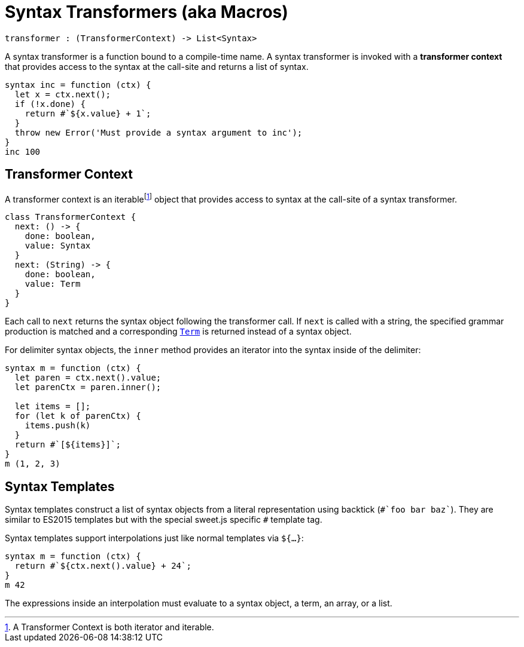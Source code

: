 = Syntax Transformers (aka Macros)

----
transformer : (TransformerContext) -> List<Syntax>
----

A syntax transformer is a function bound to a compile-time name. A syntax transformer is invoked with a *transformer context* that provides access to the syntax at the call-site and returns a list of syntax.

[source, js]
----
syntax inc = function (ctx) {
  let x = ctx.next();
  if (!x.done) {
    return #`${x.value} + 1`;
  }
  throw new Error('Must provide a syntax argument to inc');
}
inc 100
----

== Transformer Context

A transformer context is an iterablefootnote:[A Transformer Context is both iterator and iterable.] object that provides access to syntax at the call-site of a syntax transformer.

[source, js]
----
class TransformerContext {
  next: () -> {
    done: boolean,
    value: Syntax
  }
  next: (String) -> {
    done: boolean,
    value: Term
  }
}
----

Each call to `next` returns the syntax object following the transformer call. If `next` is called with a string, the specified grammar production is matched and a corresponding link:terms.adoc[`Term`] is returned instead of a syntax object.

For delimiter syntax objects, the `inner` method provides an iterator into the syntax inside of the delimiter:

[source, js]
----
syntax m = function (ctx) {
  let paren = ctx.next().value;
  let parenCtx = paren.inner();

  let items = [];
  for (let k of parenCtx) {
    items.push(k)
  }
  return #`[${items}]`;
}
m (1, 2, 3)
----

== Syntax Templates

Syntax templates construct a list of syntax objects from a literal representation using backtick (`\#`foo bar baz``). They are similar to ES2015 templates but with the special sweet.js specific `#` template tag.

Syntax templates support interpolations just like normal templates via `${...}`:

[source, js]
----
syntax m = function (ctx) {
  return #`${ctx.next().value} + 24`;
}
m 42
----

The expressions inside an interpolation must evaluate to a syntax object, a term, an array, or a list.
